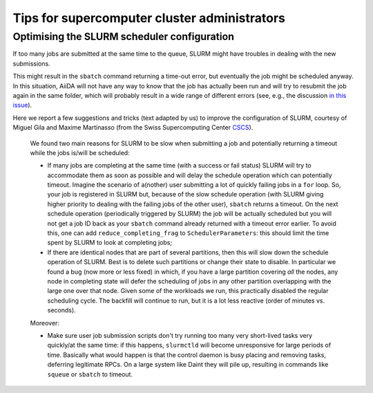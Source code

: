 .. _how-to:installation:performance:for_cluster_admins:

#############################################
Tips for supercomputer cluster administrators
#############################################

********************************************
Optimising the SLURM scheduler configuration
********************************************

If too many jobs are submitted at the same time to the queue, SLURM might have troubles in dealing with the new submissions.

This might result in the ``sbatch`` command returning a time-out error, but eventually the job might be scheduled anyway.
In this situation, AiiDA will not have any way to know that the job has actually been run and will try to resubmit the job again in the same folder, which will probably result in a wide range of different errors (see, e.g., the discussion `in this issue <https://github.com/aiidateam/aiida-core/issues/3404>`_).

Here we report a few suggestions and tricks (text adapted by us) to improve the configuration of SLURM, courtesy of Miguel Gila and Maxime Martinasso (from the Swiss Supercomputing Center `CSCS <http://www.cscs.ch>`_).

    We found two main reasons for SLURM to be slow when submitting a job and potentially returning a timeout while the jobs is/will be scheduled:

    * If many jobs are completing at the same time (with a success or fail status) SLURM will try to accommodate them as soon as possible and will delay the schedule operation which can potentially timeout.
      Imagine the scenario of a(nother) user submitting a lot of quickly failing jobs in a ``for`` loop.
      So, your job is registered in SLURM but, because of the slow schedule operation (with SLURM giving higher priority to dealing with the failing jobs of the other user), ``sbatch`` returns a timeout.
      On the next schedule operation (periodically triggered by SLURM) the job will be actually scheduled but you will not get a job ID back as your ``sbatch`` command already returned with a timeout error earlier.
      To avoid this, one can add ``reduce_completing_frag`` to ``SchedulerParameters``: this should limit the time spent by SLURM to look at completing jobs;
    * If there are identical nodes that are part of several partitions, then this will slow down the schedule operation of SLURM.
      Best is to delete such partitions or change their state to disable.
      In particular we found a bug (now more or less fixed) in which, if you have a large partition covering *all* the nodes, any node in completing state will defer the scheduling of jobs in any other partition overlapping with the large one over that node.
      Given some of the workloads we run, this practically disabled the regular scheduling cycle.
      The backfill will continue to run, but it is a lot less reactive (order of minutes vs. seconds).

    Moreover:

    * Make sure user job submission scripts don't try running too many very short-lived tasks very quickly/at the same time: if this happens, ``slurmctld`` will become unresponsive for large periods of time.
      Basically what would happen is that the control daemon is busy placing and removing tasks, deferring legitimate RPCs.
      On a large system like Daint they will pile up, resulting in commands like ``squeue`` or ``sbatch`` to timeout.
